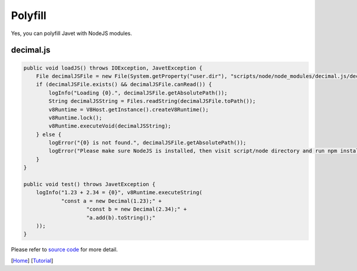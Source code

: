 ========
Polyfill
========

Yes, you can polyfill Javet with NodeJS modules.

decimal.js
==========

.. code-block:: java

    public void loadJS() throws IOException, JavetException {
        File decimalJSFile = new File(System.getProperty("user.dir"), "scripts/node/node_modules/decimal.js/decimal.js");
        if (decimalJSFile.exists() && decimalJSFile.canRead()) {
            logInfo("Loading {0}.", decimalJSFile.getAbsolutePath());
            String decimalJSString = Files.readString(decimalJSFile.toPath());
            v8Runtime = V8Host.getInstance().createV8Runtime();
            v8Runtime.lock();
            v8Runtime.executeVoid(decimalJSString);
        } else {
            logError("{0} is not found.", decimalJSFile.getAbsolutePath());
            logError("Please make sure NodeJS is installed, then visit script/node directory and run npm install.");
        }
    }

    public void test() throws JavetException {
        logInfo("1.23 + 2.34 = {0}", v8Runtime.executeString(
                "const a = new Decimal(1.23);" +
                        "const b = new Decimal(2.34);" +
                        "a.add(b).toString();"
        ));
    }

Please refer to `source code <../../src/test/java/com/caoccao/javet/tutorial/DecimalJavet.java>`_ for more detail.

[`Home <../../README.rst>`_] [`Tutorial <index.rst>`_]
